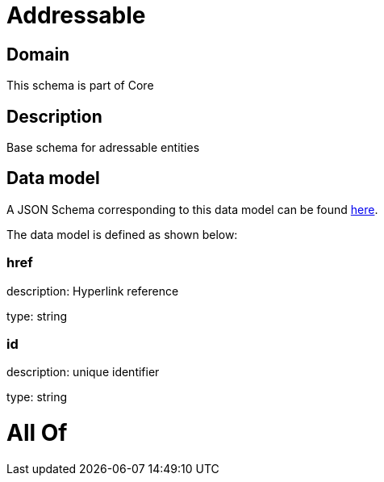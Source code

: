 = Addressable

[#domain]
== Domain

This schema is part of Core

[#description]
== Description

Base schema for adressable entities


[#data_model]
== Data model

A JSON Schema corresponding to this data model can be found https://tmforum.org[here].

The data model is defined as shown below:


=== href
description: Hyperlink reference

type: string


=== id
description: unique identifier

type: string


= All Of 
